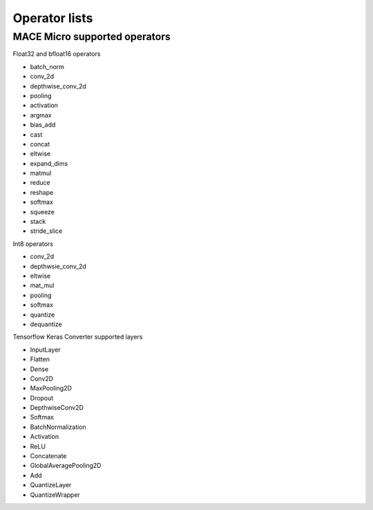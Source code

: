 Operator lists
===============

MACE Micro supported operators
------------------------------

Float32 and bfloat16 operators

* batch_norm
* conv_2d
* depthwise_conv_2d
* pooling
* activation
* argmax
* bias_add
* cast
* concat
* eltwise
* expand_dims
* matmul
* reduce
* reshape
* softmax
* squeeze
* stack
* stride_slice

Int8 operators

* conv_2d
* depthwsie_conv_2d
* eltwise
* mat_mul
* pooling
* softmax
* quantize
* dequantize

Tensorflow Keras Converter supported layers

* InputLayer
* Flatten
* Dense
* Conv2D
* MaxPooling2D
* Dropout
* DepthwiseConv2D
* Softmax
* BatchNormalization
* Activation
* ReLU
* Concatenate
* GlobalAveragePooling2D
* Add
* QuantizeLayer
* QuantizeWrapper
